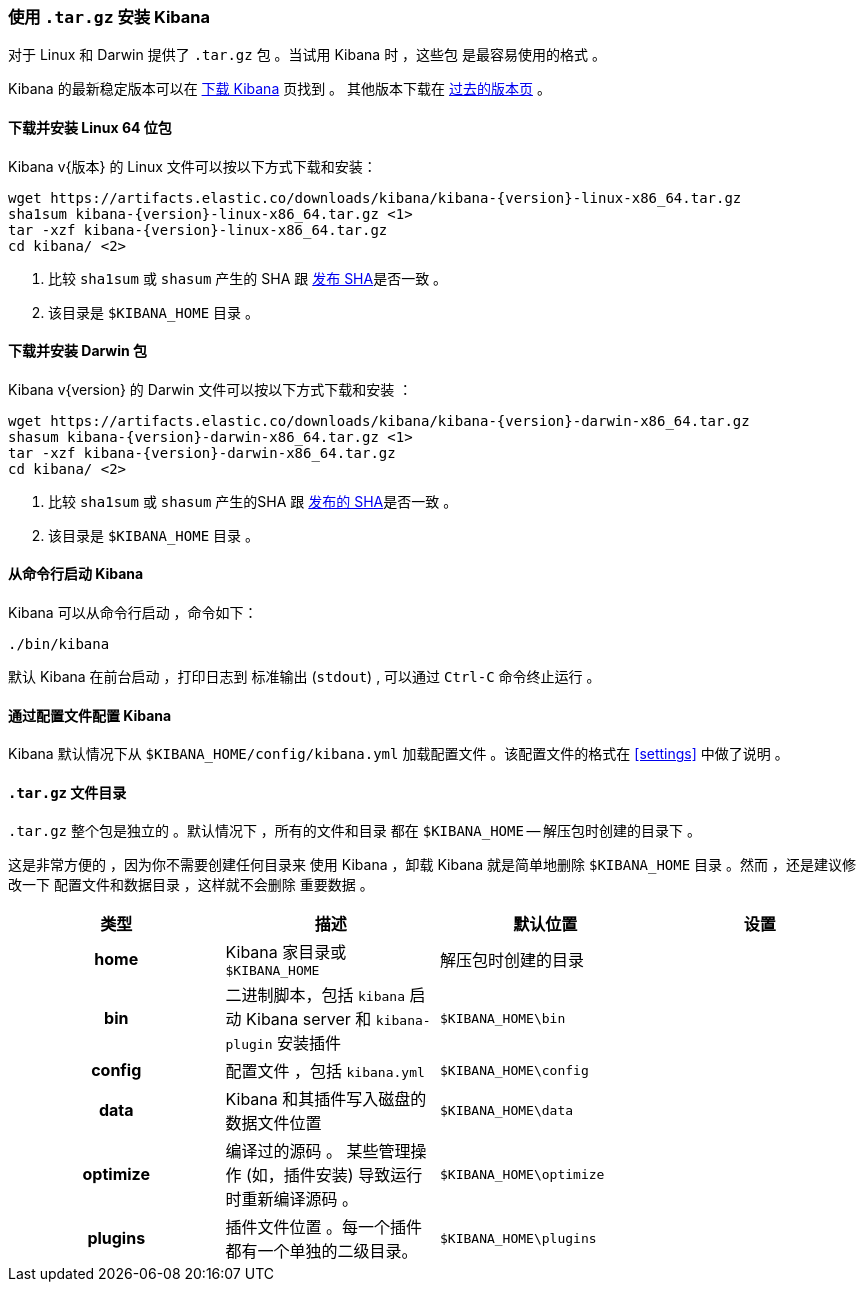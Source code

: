 [[targz]]
=== 使用 `.tar.gz` 安装 Kibana

对于 Linux 和 Darwin 提供了 `.tar.gz` 包 。当试用 Kibana 时 ，这些包
是最容易使用的格式 。

Kibana 的最新稳定版本可以在
link:/downloads/kibana[下载 Kibana] 页找到 。
其他版本下载在
link:/downloads/past-releases[过去的版本页] 。


[[install-linux64]]
==== 下载并安装 Linux 64 位包

ifeval::["{release-state}"=="unreleased"]

Version {version} of Kibana has not yet been released.

endif::[]

ifeval::["{release-state}"!="unreleased"]

Kibana v{版本} 的 Linux 文件可以按以下方式下载和安装：

["source","sh",subs="attributes"]
--------------------------------------------
wget https://artifacts.elastic.co/downloads/kibana/kibana-{version}-linux-x86_64.tar.gz
sha1sum kibana-{version}-linux-x86_64.tar.gz <1>
tar -xzf kibana-{version}-linux-x86_64.tar.gz
cd kibana/ <2>
--------------------------------------------
<1> 比较 `sha1sum` 或 `shasum` 产生的 SHA 跟
    https://artifacts.elastic.co/downloads/kibana/kibana-{version}-linux-x86_64.tar.gz.sha1[发布 SHA]是否一致 。
<2> 该目录是 `$KIBANA_HOME` 目录 。

endif::[]


[[install-darwin64]]
==== 下载并安装 Darwin 包

ifeval::["{release-state}"=="unreleased"]

Version {version} of Kibana has not yet been released.

endif::[]

ifeval::["{release-state}"!="unreleased"]

Kibana v{version} 的 Darwin 文件可以按以下方式下载和安装 ：

["source","sh",subs="attributes"]
--------------------------------------------
wget https://artifacts.elastic.co/downloads/kibana/kibana-{version}-darwin-x86_64.tar.gz
shasum kibana-{version}-darwin-x86_64.tar.gz <1>
tar -xzf kibana-{version}-darwin-x86_64.tar.gz
cd kibana/ <2>
--------------------------------------------
<1> 比较 `sha1sum` 或 `shasum` 产生的SHA 跟
    https://artifacts.elastic.co/downloads/kibana/kibana-{version}-darwin-x86_64.tar.gz.sha1[发布的 SHA]是否一致 。
<2> 该目录是 `$KIBANA_HOME` 目录 。

endif::[]


[[targz-running]]
==== 从命令行启动 Kibana

Kibana 可以从命令行启动 ，命令如下：

[source,sh]
--------------------------------------------
./bin/kibana
--------------------------------------------

默认 Kibana 在前台启动 ，打印日志到
标准输出 (`stdout`) , 可以通过 `Ctrl-C` 命令终止运行 。


[[targz-configuring]]
==== 通过配置文件配置 Kibana

Kibana 默认情况下从 `$KIBANA_HOME/config/kibana.yml`
加载配置文件 。该配置文件的格式在
<<settings>> 中做了说明 。


[[targz-layout]]
==== `.tar.gz` 文件目录

`.tar.gz` 整个包是独立的 。默认情况下 ，所有的文件和目录
都在 `$KIBANA_HOME` -- 解压包时创建的目录下 。

这是非常方便的 ，因为你不需要创建任何目录来
使用 Kibana ，卸载 Kibana 就是简单地删除
`$KIBANA_HOME` 目录 。然而 ，还是建议修改一下
配置文件和数据目录 ，这样就不会删除
重要数据 。


[cols="<h,<,<m,<m",options="header",]
|=======================================================================
| 类型 | 描述 | 默认位置 | 设置
| home
  | Kibana 家目录或  `$KIBANA_HOME`
 d| 解压包时创建的目录
 d|

| bin
  | 二进制脚本，包括 `kibana` 启动 Kibana server
    和 `kibana-plugin` 安装插件
  | $KIBANA_HOME\bin
 d|

| config
  | 配置文件 ，包括 `kibana.yml`
  | $KIBANA_HOME\config
 d|

| data
  | Kibana 和其插件写入磁盘的数据文件位置
  | $KIBANA_HOME\data
 d|

| optimize
  | 编译过的源码 。 某些管理操作 (如，插件安装)
    导致运行时重新编译源码 。
  | $KIBANA_HOME\optimize
 d|

| plugins
  | 插件文件位置 。每一个插件都有一个单独的二级目录。
  | $KIBANA_HOME\plugins
 d|

|=======================================================================
